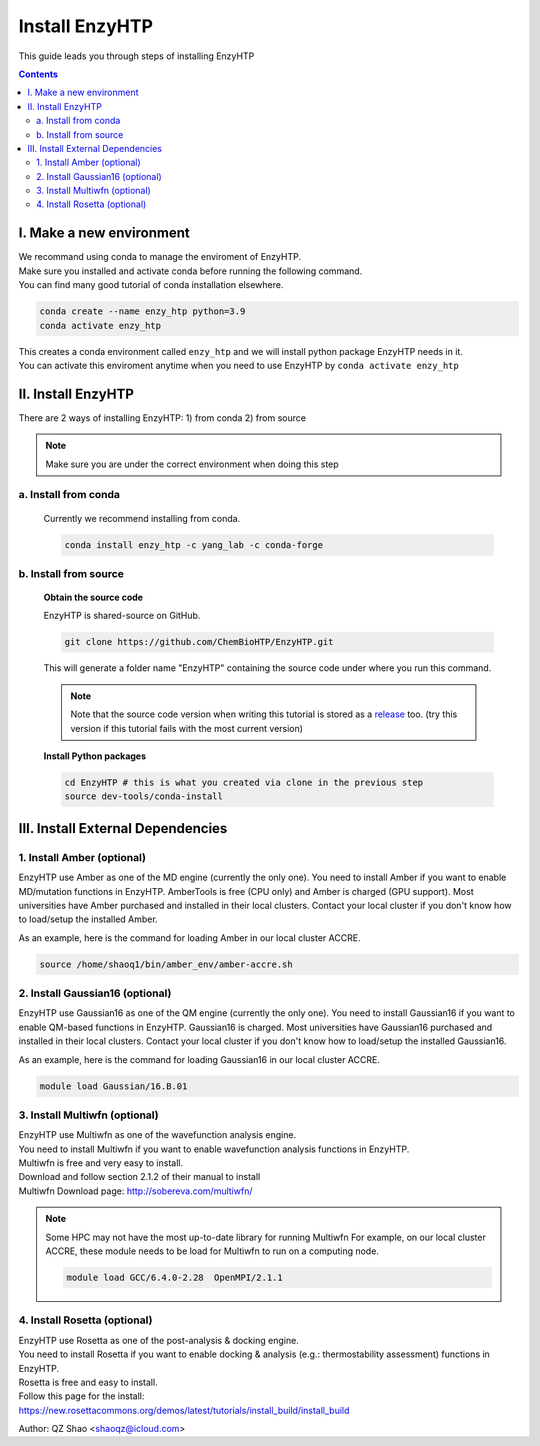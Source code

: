 ==============================================
 Install EnzyHTP
==============================================

This guide leads you through steps of installing EnzyHTP

.. contents::

I. Make a new environment
===================================

| We recommand using conda to manage the enviroment of EnzyHTP.
| Make sure you installed and activate conda before running the following command.
| You can find many good tutorial of conda installation elsewhere.

.. code:: bash

    conda create --name enzy_htp python=3.9
    conda activate enzy_htp

| This creates a conda environment called ``enzy_htp`` and we will install python package EnzyHTP needs in it.
| You can activate this enviroment anytime when you need to use EnzyHTP by ``conda activate enzy_htp``

II. Install EnzyHTP
===================================

There are 2 ways of installing EnzyHTP: 1) from conda 2) from source

.. note::
    Make sure you are under the correct environment when doing this step

a. Install from conda
------------------------
    Currently we recommend installing from conda.

    .. code:: bash

        conda install enzy_htp -c yang_lab -c conda-forge


b. Install from source
------------------------

    **Obtain the source code**

    EnzyHTP is shared-source on GitHub.

    .. code:: bash

        git clone https://github.com/ChemBioHTP/EnzyHTP.git

    This will generate a folder name "EnzyHTP" containing the source
    code under where you run this command.

    .. note::
        Note that the source code version when writing this tutorial is stored as a `release <https://github.com/ChemBioHTP/EnzyHTP/releases/tag/beta_3>`_ too.
        (try this version if this tutorial fails with the most current version)

    **Install Python packages**

    .. code:: bash

        cd EnzyHTP # this is what you created via clone in the previous step
        source dev-tools/conda-install

III. Install External Dependencies
===================================

1. Install Amber (optional)
---------------------------------
EnzyHTP use Amber as one of the MD engine (currently the only one). You need to install
Amber if you want to enable MD/mutation functions in EnzyHTP. AmberTools is free (CPU only) and Amber is
charged (GPU support). Most universities have Amber purchased
and installed in their local clusters. Contact your local cluster if you don't know how to
load/setup the installed Amber.

As an example, here is the command for loading Amber in our local cluster ACCRE.

.. code:: bash
    
    source /home/shaoq1/bin/amber_env/amber-accre.sh

2. Install Gaussian16 (optional)
---------------------------------
EnzyHTP use Gaussian16 as one of the QM engine (currently the only one). You need to install
Gaussian16 if you want to enable QM-based functions in EnzyHTP. Gaussian16 is charged. Most universities 
have Gaussian16 purchased and installed in their local clusters. Contact your local cluster if
you don't know how to load/setup the installed Gaussian16.

As an example, here is the command for loading Gaussian16 in our local cluster ACCRE.

.. code:: bash

    module load Gaussian/16.B.01

3. Install Multiwfn (optional)
---------------------------------
| EnzyHTP use Multiwfn as one of the wavefunction analysis engine.
| You need to install Multiwfn if you want to enable wavefunction analysis functions in EnzyHTP.
| Multiwfn is free and very easy to install.

| Download and follow section 2.1.2 of their manual to install
| Multiwfn Download page: http://sobereva.com/multiwfn/

.. note::
    Some HPC may not have the most up-to-date library for running Multiwfn
    For example, on our local cluster ACCRE, these module needs to be load for
    Multiwfn to run on a computing node.

    .. code::

        module load GCC/6.4.0-2.28  OpenMPI/2.1.1

4. Install Rosetta (optional)
---------------------------------
| EnzyHTP use Rosetta as one of the post-analysis & docking engine.
| You need to install Rosetta if you want to enable docking & analysis (e.g.: thermostability assessment) functions in EnzyHTP.
| Rosetta is free and easy to install.

| Follow this page for the install:
| https://new.rosettacommons.org/demos/latest/tutorials/install_build/install_build

Author: QZ Shao <shaoqz@icloud.com>
